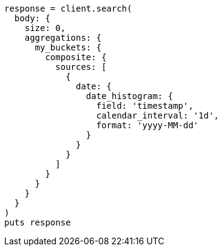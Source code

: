 [source, ruby]
----
response = client.search(
  body: {
    size: 0,
    aggregations: {
      my_buckets: {
        composite: {
          sources: [
            {
              date: {
                date_histogram: {
                  field: 'timestamp',
                  calendar_interval: '1d',
                  format: 'yyyy-MM-dd'
                }
              }
            }
          ]
        }
      }
    }
  }
)
puts response
----
